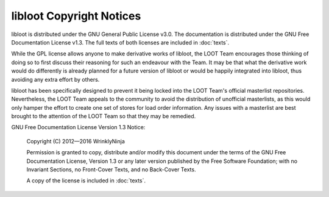 libloot Copyright Notices
=========================

libloot is distributed under the GNU General Public License v3.0. The documentation is distributed under the GNU Free Documentation License v1.3. The full texts of both licenses are included in :doc:`texts`.

While the GPL license allows anyone to make derivative works of libloot, the LOOT Team encourages those thinking of doing so to first discuss their reasoning for such an endeavour with the Team. It may be that what the derivative work would do differently is already planned for a future version of libloot or would be happily integrated into libloot, thus avoiding any extra effort by others.

libloot has been specifically designed to prevent it being locked into the LOOT Team's official masterlist repositories. Nevertheless, the LOOT Team appeals to the community to avoid the distribution of unofficial masterlists, as this would only hamper the effort to create one set of stores for load order information. Any issues with a masterlist are best brought to the attention of the LOOT Team so that they may be remedied.

GNU Free Documentation License Version 1.3 Notice:

  Copyright (C) 2012—2016 WrinklyNinja

  Permission is granted to copy, distribute and/or modify this document under the terms of the GNU Free Documentation License, Version 1.3 or any later version published by the Free Software Foundation; with no Invariant Sections, no Front-Cover Texts, and no Back-Cover Texts.

  A copy of the license is included in :doc:`texts`.
